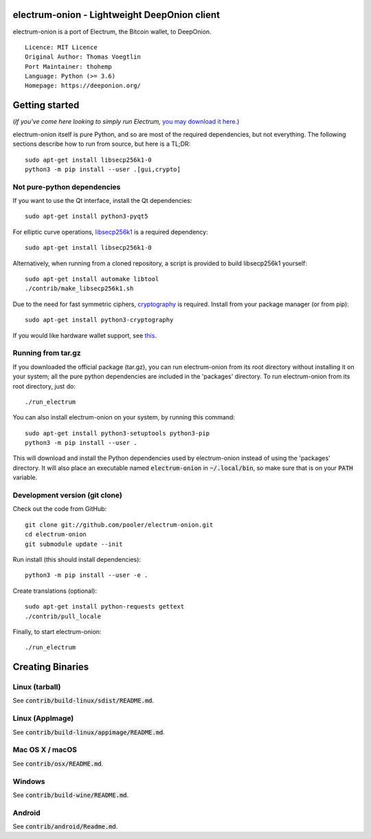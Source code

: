 electrum-onion - Lightweight DeepOnion client
==========================================

electrum-onion is a port of Electrum, the Bitcoin wallet, to DeepOnion.

::

  Licence: MIT Licence
  Original Author: Thomas Voegtlin
  Port Maintainer: thohemp
  Language: Python (>= 3.6)
  Homepage: https://deeponion.org/






Getting started
===============

(*If you've come here looking to simply run Electrum,* `you may download it here`_.)

.. _you may download it here: 

electrum-onion itself is pure Python, and so are most of the required dependencies,
but not everything. The following sections describe how to run from source, but here
is a TL;DR::

    sudo apt-get install libsecp256k1-0
    python3 -m pip install --user .[gui,crypto]


Not pure-python dependencies
----------------------------

If you want to use the Qt interface, install the Qt dependencies::

    sudo apt-get install python3-pyqt5

For elliptic curve operations, `libsecp256k1`_ is a required dependency::

    sudo apt-get install libsecp256k1-0

Alternatively, when running from a cloned repository, a script is provided to build
libsecp256k1 yourself::

    sudo apt-get install automake libtool
    ./contrib/make_libsecp256k1.sh

Due to the need for fast symmetric ciphers, `cryptography`_ is required.
Install from your package manager (or from pip)::

    sudo apt-get install python3-cryptography


If you would like hardware wallet support, see `this`_.

.. _libsecp256k1: https://github.com/bitcoin-core/secp256k1
.. _pycryptodomex: https://github.com/Legrandin/pycryptodome
.. _cryptography: https://github.com/pyca/cryptography
.. _this: https://github.com/spesmilo/electrum-docs/blob/master/hardware-linux.rst

Running from tar.gz
-------------------

If you downloaded the official package (tar.gz), you can run
electrum-onion from its root directory without installing it on your
system; all the pure python dependencies are included in the 'packages'
directory. To run electrum-onion from its root directory, just do::

    ./run_electrum

You can also install electrum-onion on your system, by running this command::

    sudo apt-get install python3-setuptools python3-pip
    python3 -m pip install --user .

This will download and install the Python dependencies used by
electrum-onion instead of using the 'packages' directory.
It will also place an executable named :code:`electrum-onion` in :code:`~/.local/bin`,
so make sure that is on your :code:`PATH` variable.


Development version (git clone)
-------------------------------

Check out the code from GitHub::

    git clone git://github.com/pooler/electrum-onion.git
    cd electrum-onion
    git submodule update --init

Run install (this should install dependencies)::

    python3 -m pip install --user -e .


Create translations (optional)::

    sudo apt-get install python-requests gettext
    ./contrib/pull_locale

Finally, to start electrum-onion::

    ./run_electrum



Creating Binaries
=================

Linux (tarball)
---------------

See :code:`contrib/build-linux/sdist/README.md`.


Linux (AppImage)
----------------

See :code:`contrib/build-linux/appimage/README.md`.


Mac OS X / macOS
----------------

See :code:`contrib/osx/README.md`.


Windows
-------

See :code:`contrib/build-wine/README.md`.


Android
-------

See :code:`contrib/android/Readme.md`.
